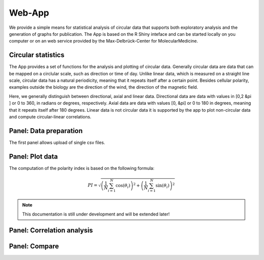 Web-App
========

We provide a simple means for statistical analysis of circular data that supports both exploratory analysis and the generation of graphs for publication. The App is based on the R Shiny inteface and can be started locally on you computer or on an web service provided by the Max-Delbrück-Center for MolecularMedicine.

Circular statistics
-------------------

The App provides a set of functions for the analysis and plotting of circular data. Generally circular data are data
that can be mapped on a circlular scale, such as direction or time of day. Unlike linear data, which is measured on a
straight line scale, circular data has a natural periodicity, meaning that it repeats itself after a certain point.
Besides cellular polarity, examples outside the biology are the direction of the wind,
the direction of the magnetic field.

Here, we generally distinguish between directional, axial and linear data.
Directional data are data with values in [0,2 &pi ] or 0 to 360, in radians or degrees, respectively.
Axial data are data with values [0, &pi] or 0 to 180 in degrees, meaning that it repeats itself after 180 degrees.
Linear data is not circular data it is supported by the app to plot non-circular data and
compute circular-linear correlations.

Panel: Data preparation
-----------------------

The first panel allows upload of single csv files.


Panel: Plot data
----------------

The computation of the polarity index is based on the following formula:

.. math::

    PI = \sqrt{ \left(\frac{1}{N} \sum_{i=1}^N \cos(\theta_i) \right)^2 + \left(\frac{1}{N} \sum_{i=1}^N \sin(\theta_i)\right)^2 }

.. note::
    This documentation is still under development and will be extended later!

Panel: Correlation analysis
---------------------------



Panel: Compare
--------------


